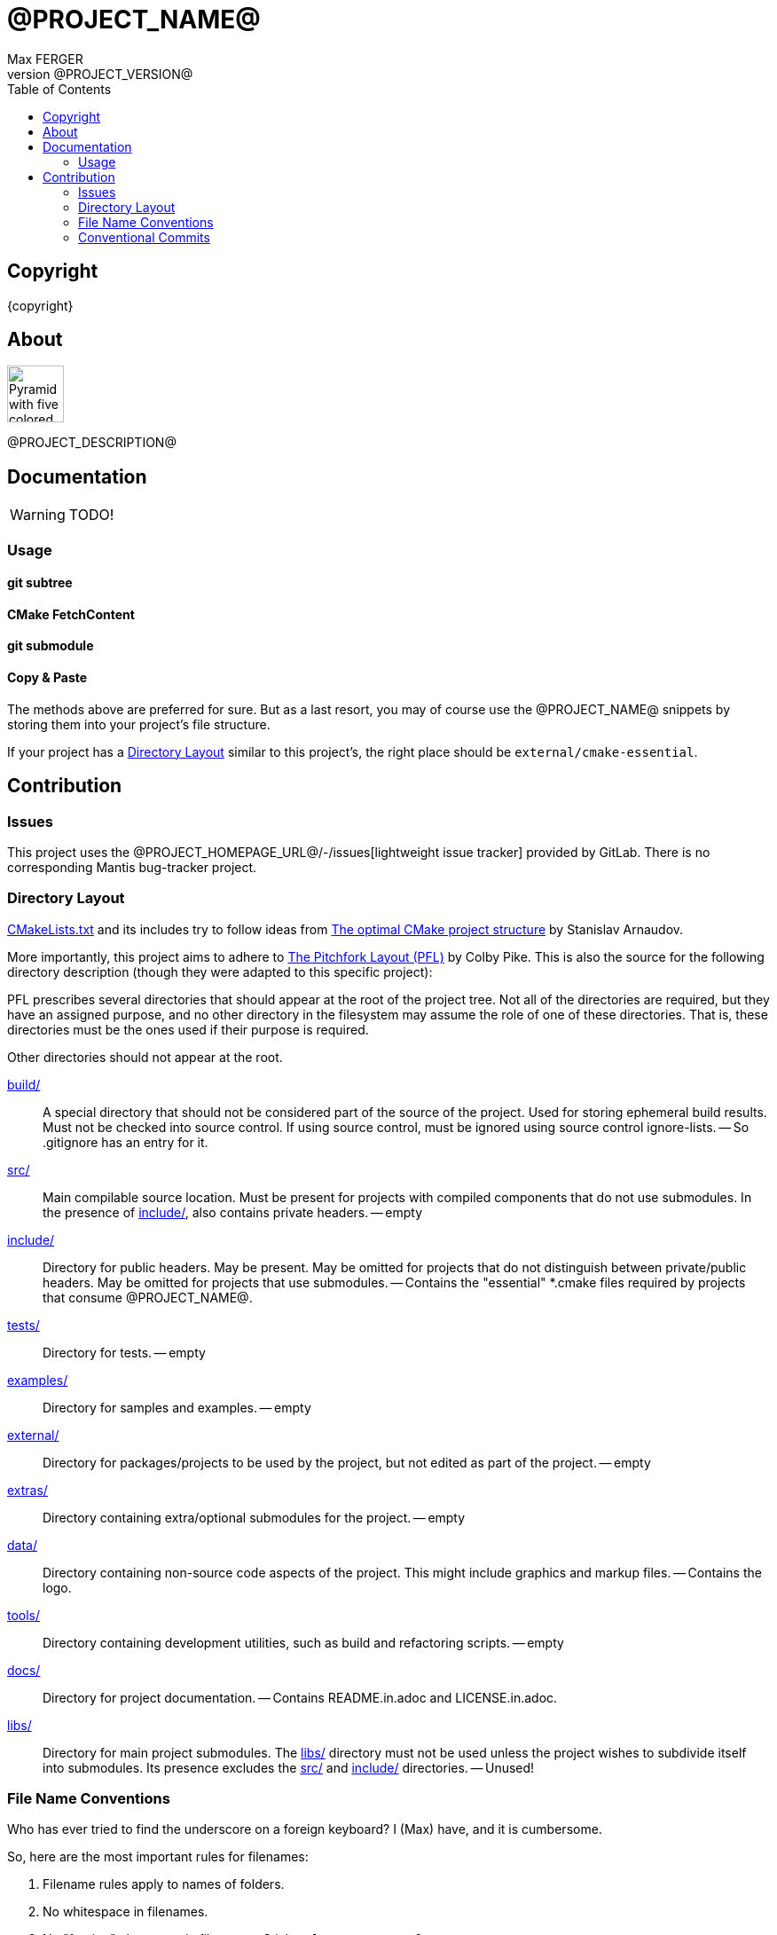 = @PROJECT_NAME@
:author: Max FERGER
// Metadata:
:description: @PROJECT_DESCRIPTION@
:revnumber: @PROJECT_VERSION@
// References:
:url-repo: @PROJECT_HOMEPAGE_URL@
:url-issues: {url-repo}/-/issues
:url-releases: {url-repo}/-/releases
:url-ccache-usage: https://cristianadam.eu/20200113/speeding-up-c-plus-plus-github-actions-using-ccache/
:url-ccache: https://ccache.dev
:url-commandname-extensions-harmful: http://www.talisman.org/~erlkonig/documents/commandname-extensions-considered-harmful/
:url-conventional-commits: https://www.conventionalcommits.org
:url-ctest: https://cmake.org/cmake/help/book/mastering-cmake/chapter/Testing%20With%20CMake%20and%20CTest.html
:url-optimal-cmake-project-structure: https://palikar.github.io/posts/cmake_structure/
:url-pitchfork-layout: https://github.com/vector-of-bool/pitchfork
// Settings:
:experimental:
:icons: font
:idprefix:
:idseparator: -
:sectanchors:
:toc:
ifndef::indir[:indir: .]
//
// Help:
// Convert this document to PDF:
// asciidoctor-pdf --require=asciidoctor-indir_ext --warnings --timings README.adoc
//
// Note that README.adoc is produced my CMake's configure() from docs/README.in.adoc.
// Thus all (include) paths are relative to the root of the project.

== Copyright

{copyright}

== About

image:data/vecteezy_pyramid-vector-icon-sign-icon-vector-illustration-for-personal-and-commercial-use-clean-look-trendy-icon_289688.svg[Pyramid with five colored layers,64,64]

{description}

== Documentation

WARNING: TODO!

=== Usage

==== git subtree

==== CMake FetchContent

==== git submodule


==== Copy & Paste

The methods above are preferred for sure.
But as a last resort, you may of course use the @PROJECT_NAME@ snippets by storing them into your project's file structure.

If your project has a <<Directory Layout>> similar to this project's, the right place should be `external/cmake-essential`.

== Contribution

=== Issues

This project uses the @PROJECT_HOMEPAGE_URL@/-/issues[lightweight issue tracker] provided by GitLab.
There is no corresponding Mantis bug-tracker project.

=== Directory Layout

link:CMakeLists.txt[] and its includes try to follow ideas from {url-optimal-cmake-project-structure}[The optimal CMake project structure^] by Stanislav Arnaudov.

More importantly, this project aims to adhere to {url-pitchfork-layout}[The Pitchfork Layout (PFL)^] by Colby Pike.
This is also the source for the following directory description (though they were adapted to this specific project):

PFL prescribes several directories that should appear at the root of the project tree. Not all of the directories are required, but they have an assigned purpose, and no other directory in the filesystem may assume the role of one of these directories. That is, these directories must be the ones used if their purpose is required.

Other directories should not appear at the root.

link:build/[]::
    A special directory that should not be considered part of the source of the project.
    Used for storing ephemeral build results.
    Must not be checked into source control.
    If using source control, must be ignored using source control ignore-lists.
    -- So .gitignore has an entry for it.

link:src/[]::
    Main compilable source location.
    Must be present for projects with compiled components that do not use submodules.
    In the presence of link:include/[], also contains private headers.
    -- empty

link:include/[]::
    Directory for public headers.
    May be present.
    May be omitted for projects that do not distinguish between private/public headers.
    May be omitted for projects that use submodules.
    -- Contains the "essential" *.cmake files required by projects that consume @PROJECT_NAME@.

link:tests/[]::
    Directory for tests.
    -- empty

link:examples/[]::
    Directory for samples and examples.
    -- empty

link:external/[]::
    Directory for packages/projects to be used by the project, but not edited as part of the project.
    -- empty

link:extras/[]::
    Directory containing extra/optional submodules for the project.
    -- empty

link:data/[]::
    Directory containing non-source code aspects of the project.
    This might include graphics and markup files.
    -- Contains the logo.

link:tools/[]::
    Directory containing development utilities, such as build and refactoring scripts.
    -- empty

link:docs/[]::
    Directory for project documentation.
    -- Contains README.in.adoc and LICENSE.in.adoc.

link:libs/[]::
    Directory for main project submodules.
    The link:libs/[] directory must not be used unless the project wishes to subdivide itself into submodules.
    Its presence excludes the link:src/[] and link:include/[] directories.
    -- Unused!


=== File Name Conventions

Who has ever tried to find the underscore on a foreign keyboard?
I (Max) have, and it is cumbersome.

So, here are the most important rules for filenames:

1. Filename rules apply to names of folders.

2. No whitespace in filenames.

3. No "foreign" characters in filenames. Stick to `[a-zA-Z0-9_.-+]`.

4. Avoid unnecessary abbreviations.

5. Separate words preferably with a single dash `"-"`.

6. No underscores in examples.

7. No underscores in executables. -- Neither in scripts, which are executables for that matter.

8. No uppercase in executables. -- Not even `"UML"` :-(

9. Avoid uppercase letters, whenever it's not (really) helping.

    a. Exception: `README.adoc`, `LICENSE.adoc` -- these must stick out.

    b. Exception: `CMakeFile` and friends -- it's conventional for those.

    c. Exception: QML-files -- Qt requires it.

10. No extension for (bash) scripts -- Because {url-commandname-extensions-harmful}[Commandname Extensions [are\] Considered Harmful].

11. TODO: coding guidelines for module / class names and their filenames.

=== Conventional Commits

Developers are encouraged to adhere to the {url-conventional-commits}[Conventional Commits] "[...] specification for adding human and machine readable meaning to commit messages".
